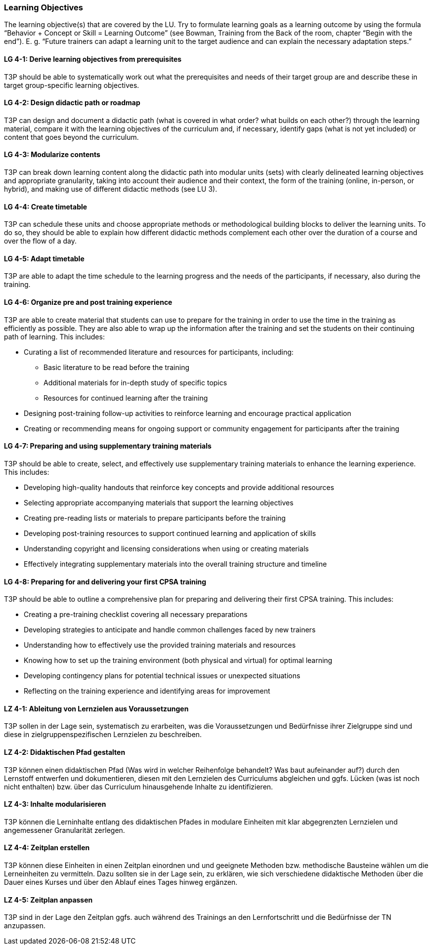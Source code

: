 // tag::EN[]
[discrete]
=== Learning Objectives
// end::EN[]

// tag::REMARK[]
[sidebar]
The learning objective(s) that are covered by the LU. Try to formulate learning goals as a learning outcome by using the formula “Behavior + Concept or Skill = Learning Outcome” (see Bowman, Training from the Back of the room, chapter “Begin with the end”). E. g. “Future trainers can adapt a learning unit to the target audience and can explain the necessary adaptation steps.”
// end::REMARK[]

// tag::EN[]
[discrete]
[[LG-4-1]]
==== LG 4-1: Derive learning objectives from prerequisites
T3P should be able to systematically work out what the prerequisites and needs of their target group are and describe these in target group-specific learning objectives.

[discrete]
[[LG-4-2]]
==== LG 4-2: Design didactic path or roadmap
T3P can design and document a didactic path (what is covered in what order? what builds on each other?) through the learning material, compare it with the learning objectives of the curriculum and, if necessary, identify gaps (what is not yet included) or content that goes beyond the curriculum.

[discrete]
[[LG-4-3]]
==== LG 4-3: Modularize contents
T3P can break down learning content along the didactic path into modular units (sets) with clearly delineated learning objectives and appropriate granularity, taking into account their audience and their context, the form of the training (online, in-person, or hybrid), and making use of different didactic methods (see LU 3).


[discrete]
[[LG-4-4]]
==== LG 4-4: Create timetable
T3P can schedule these units and choose appropriate methods or methodological building blocks to deliver the learning units.
To do so, they should be able to explain how different didactic methods complement each other over the duration of a course and over the flow of a day.

[discrete]
[[LG-4-5]]
==== LG 4-5: Adapt timetable
T3P are able to adapt the time schedule to the learning progress and the needs of the participants, if necessary, also during the training.

[discrete]
[[LG-4-6]]
==== LG 4-6: Organize pre and post training experience
T3P are able to create material that students can use to prepare for the training in order to use the time in the training as efficiently as possible.
They are also able to wrap up the information after the training and set the students on their continuing path of learning.
This includes:

* Curating a list of recommended literature and resources for participants, including:
** Basic literature to be read before the training
** Additional materials for in-depth study of specific topics
** Resources for continued learning after the training
* Designing post-training follow-up activities to reinforce learning and encourage practical application
* Creating or recommending means for ongoing support or community engagement for participants after the training

[discrete]
[[LG-4-7]]
==== LG 4-7: Preparing and using supplementary training materials
T3P should be able to create, select, and effectively use supplementary training materials to enhance the learning experience.
This includes:

* Developing high-quality handouts that reinforce key concepts and provide additional resources
* Selecting appropriate accompanying materials that support the learning objectives
* Creating pre-reading lists or materials to prepare participants before the training
* Developing post-training resources to support continued learning and application of skills
* Understanding copyright and licensing considerations when using or creating materials
* Effectively integrating supplementary materials into the overall training structure and timeline


[discrete]
[[LG-4-8]]
==== LG 4-8: Preparing for and delivering your first CPSA training
T3P should be able to outline a comprehensive plan for preparing and delivering their first CPSA training.
This includes:

* Creating a pre-training checklist covering all necessary preparations
* Developing strategies to anticipate and handle common challenges faced by new trainers
* Understanding how to effectively use the provided training materials and resources
* Knowing how to set up the training environment (both physical and virtual) for optimal learning
* Developing contingency plans for potential technical issues or unexpected situations
* Reflecting on the training experience and identifying areas for improvement




// end::EN[]


// tag::DE[]
[discrete]
[[LZ-4-1]]
==== LZ 4-1: Ableitung von Lernzielen aus Voraussetzungen
T3P sollen in der Lage sein, systematisch zu erarbeiten, was die Voraussetzungen und Bedürfnisse ihrer Zielgruppe sind und diese in zielgruppenspezifischen Lernzielen zu beschreiben.

[discrete]
[[LZ-4-2]]
==== LZ 4-2: Didaktischen Pfad gestalten
T3P können einen didaktischen Pfad (Was wird in welcher Reihenfolge behandelt? Was baut aufeinander auf?) durch den Lernstoff entwerfen und dokumentieren, diesen mit den Lernzielen des Curriculums abgleichen und ggfs. Lücken (was ist noch nicht enthalten) bzw. über das Curriculum hinausgehende Inhalte zu identifizieren.


[discrete]
[[LZ-4-3]]
==== LZ 4-3: Inhalte modularisieren
T3P können die Lerninhalte entlang des didaktischen Pfades in modulare Einheiten mit klar abgegrenzten Lernzielen und angemessener Granularität zerlegen.

[discrete]
[[LZ-4-4]]
==== LZ 4-4: Zeitplan erstellen
T3P können diese Einheiten in einen Zeitplan einordnen und und geeignete Methoden bzw. methodische Bausteine wählen um die Lerneinheiten zu vermitteln. Dazu sollten sie in der Lage sein, zu erklären, wie sich verschiedene didaktische Methoden über die Dauer eines Kurses und über den Ablauf eines Tages hinweg ergänzen.


[discrete]
[[LZ-4-5]]
==== LZ 4-5: Zeitplan anpassen
T3P sind in der Lage den Zeitplan ggfs. auch während des Trainings an den Lernfortschritt und die Bedürfnisse der TN anzupassen.

// end::DE[]
